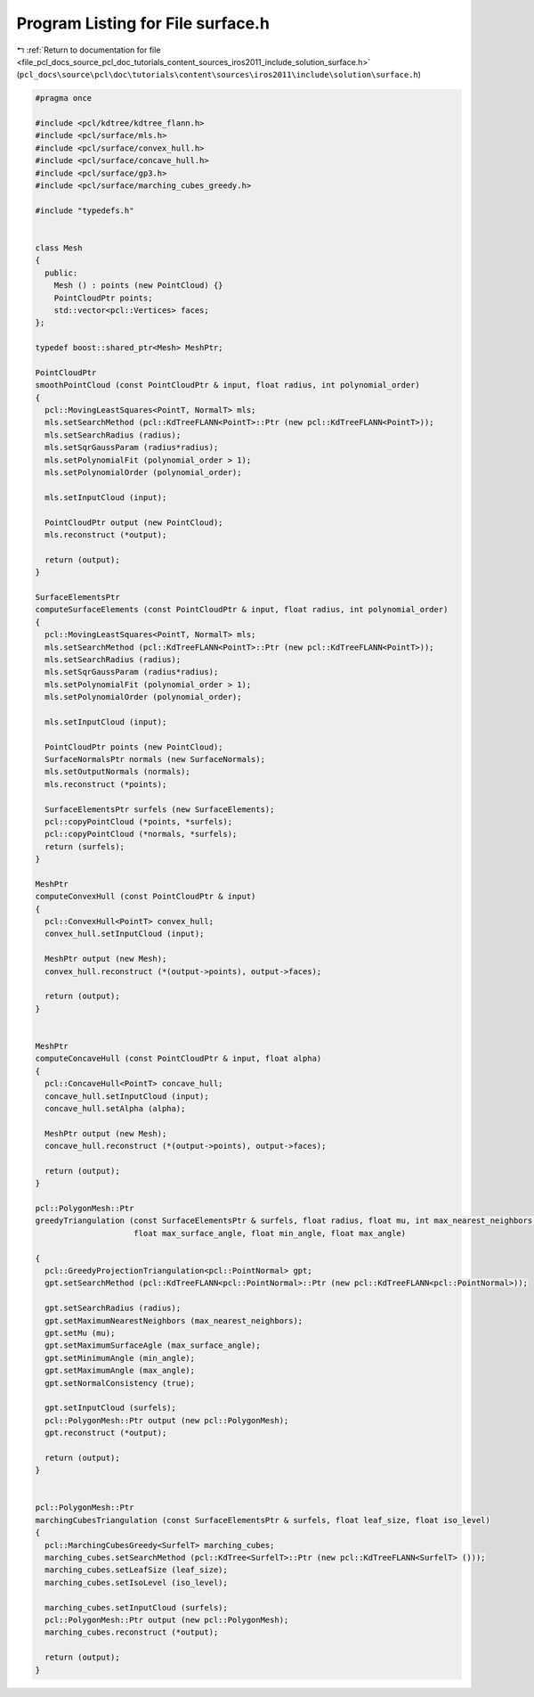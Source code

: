 
.. _program_listing_file_pcl_docs_source_pcl_doc_tutorials_content_sources_iros2011_include_solution_surface.h:

Program Listing for File surface.h
==================================

|exhale_lsh| :ref:`Return to documentation for file <file_pcl_docs_source_pcl_doc_tutorials_content_sources_iros2011_include_solution_surface.h>` (``pcl_docs\source\pcl\doc\tutorials\content\sources\iros2011\include\solution\surface.h``)

.. |exhale_lsh| unicode:: U+021B0 .. UPWARDS ARROW WITH TIP LEFTWARDS

.. code-block:: cpp

   #pragma once
   
   #include <pcl/kdtree/kdtree_flann.h>
   #include <pcl/surface/mls.h>
   #include <pcl/surface/convex_hull.h>
   #include <pcl/surface/concave_hull.h>
   #include <pcl/surface/gp3.h>
   #include <pcl/surface/marching_cubes_greedy.h>
   
   #include "typedefs.h"
   
   
   class Mesh
   {
     public:
       Mesh () : points (new PointCloud) {}
       PointCloudPtr points;
       std::vector<pcl::Vertices> faces;
   };
   
   typedef boost::shared_ptr<Mesh> MeshPtr;
   
   PointCloudPtr
   smoothPointCloud (const PointCloudPtr & input, float radius, int polynomial_order)
   {
     pcl::MovingLeastSquares<PointT, NormalT> mls;
     mls.setSearchMethod (pcl::KdTreeFLANN<PointT>::Ptr (new pcl::KdTreeFLANN<PointT>));
     mls.setSearchRadius (radius);
     mls.setSqrGaussParam (radius*radius);
     mls.setPolynomialFit (polynomial_order > 1);
     mls.setPolynomialOrder (polynomial_order);
     
     mls.setInputCloud (input);
   
     PointCloudPtr output (new PointCloud);
     mls.reconstruct (*output);
   
     return (output);
   }
   
   SurfaceElementsPtr
   computeSurfaceElements (const PointCloudPtr & input, float radius, int polynomial_order)
   {
     pcl::MovingLeastSquares<PointT, NormalT> mls;
     mls.setSearchMethod (pcl::KdTreeFLANN<PointT>::Ptr (new pcl::KdTreeFLANN<PointT>));
     mls.setSearchRadius (radius);
     mls.setSqrGaussParam (radius*radius);
     mls.setPolynomialFit (polynomial_order > 1);
     mls.setPolynomialOrder (polynomial_order);
     
     mls.setInputCloud (input);
   
     PointCloudPtr points (new PointCloud);
     SurfaceNormalsPtr normals (new SurfaceNormals);
     mls.setOutputNormals (normals);
     mls.reconstruct (*points);
   
     SurfaceElementsPtr surfels (new SurfaceElements);
     pcl::copyPointCloud (*points, *surfels);
     pcl::copyPointCloud (*normals, *surfels);
     return (surfels);
   }
   
   MeshPtr
   computeConvexHull (const PointCloudPtr & input)
   {
     pcl::ConvexHull<PointT> convex_hull;
     convex_hull.setInputCloud (input);
   
     MeshPtr output (new Mesh);
     convex_hull.reconstruct (*(output->points), output->faces);
   
     return (output);
   }
   
   
   MeshPtr
   computeConcaveHull (const PointCloudPtr & input, float alpha)
   {
     pcl::ConcaveHull<PointT> concave_hull;
     concave_hull.setInputCloud (input);
     concave_hull.setAlpha (alpha);
   
     MeshPtr output (new Mesh);
     concave_hull.reconstruct (*(output->points), output->faces);
   
     return (output);
   }
   
   pcl::PolygonMesh::Ptr
   greedyTriangulation (const SurfaceElementsPtr & surfels, float radius, float mu, int max_nearest_neighbors, 
                        float max_surface_angle, float min_angle, float max_angle)
   
   {
     pcl::GreedyProjectionTriangulation<pcl::PointNormal> gpt;
     gpt.setSearchMethod (pcl::KdTreeFLANN<pcl::PointNormal>::Ptr (new pcl::KdTreeFLANN<pcl::PointNormal>));
   
     gpt.setSearchRadius (radius);
     gpt.setMaximumNearestNeighbors (max_nearest_neighbors);
     gpt.setMu (mu);
     gpt.setMaximumSurfaceAgle (max_surface_angle);
     gpt.setMinimumAngle (min_angle);
     gpt.setMaximumAngle (max_angle);
     gpt.setNormalConsistency (true);
   
     gpt.setInputCloud (surfels);
     pcl::PolygonMesh::Ptr output (new pcl::PolygonMesh);
     gpt.reconstruct (*output);
   
     return (output);
   }
   
   
   pcl::PolygonMesh::Ptr
   marchingCubesTriangulation (const SurfaceElementsPtr & surfels, float leaf_size, float iso_level)
   {
     pcl::MarchingCubesGreedy<SurfelT> marching_cubes;
     marching_cubes.setSearchMethod (pcl::KdTree<SurfelT>::Ptr (new pcl::KdTreeFLANN<SurfelT> ()));
     marching_cubes.setLeafSize (leaf_size);
     marching_cubes.setIsoLevel (iso_level);
   
     marching_cubes.setInputCloud (surfels);
     pcl::PolygonMesh::Ptr output (new pcl::PolygonMesh);
     marching_cubes.reconstruct (*output);
     
     return (output);
   }
